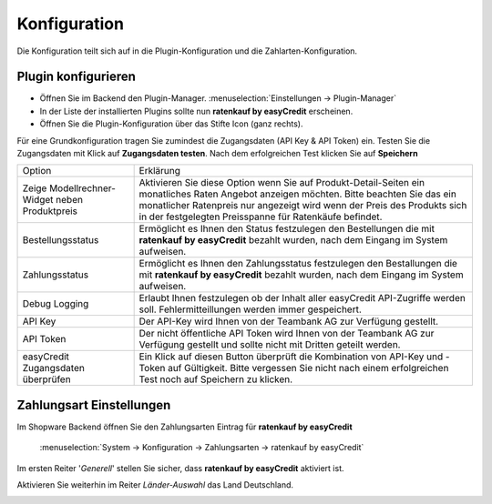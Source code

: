 ============= 
Konfiguration 
=============

Die Konfiguration teilt sich auf in die Plugin-Konfiguration und die Zahlarten-Konfiguration. 

Plugin konfigurieren
--------------------------

.. image:: ./_static/config-open.png
           :scale: 50%

* Öffnen Sie im Backend den Plugin-Manager. :menuselection:`Einstellungen -> Plugin-Manager`
* In der Liste der installierten Plugins sollte nun **ratenkauf by easyCredit** erscheinen. 
* Öffnen Sie die Plugin-Konfiguration über das Stifte Icon (ganz rechts).

Für eine Grundkonfiguration tragen Sie zumindest die Zugangsdaten (API Key & API Token) ein.
Testen Sie die Zugangsdaten mit Klick auf **Zugangsdaten testen**.
Nach dem erfolgreichen Test klicken Sie auf **Speichern**

.. image:: ./_static/config-dialog.png

.. tabularcolumns:: |p{85pt}|J|

+-----------------------------------------------+---------------------------------------------------------------------------------------------------------------------------------------------------------------------------------------------------------------------------------------------------------------------------------+
| Option                                        | Erklärung                                                                                                                                                                                                                                                                       |
+-----------------------------------------------+---------------------------------------------------------------------------------------------------------------------------------------------------------------------------------------------------------------------------------------------------------------------------------+
| Zeige Modellrechner-Widget neben Produktpreis | Aktivieren Sie diese Option wenn Sie auf Produkt-Detail-Seiten ein monatliches Raten Angebot anzeigen möchten. Bitte beachten Sie das ein monatlicher Ratenpreis nur angezeigt wird wenn der Preis des Produkts sich in der festgelegten Preisspanne für Ratenkäufe befindet.   |
+-----------------------------------------------+---------------------------------------------------------------------------------------------------------------------------------------------------------------------------------------------------------------------------------------------------------------------------------+
| Bestellungsstatus                             | Ermöglicht es Ihnen den Status festzulegen den Bestellungen die mit **ratenkauf by easyCredit** bezahlt wurden, nach dem Eingang im System aufweisen.                                                                                                                           |
+-----------------------------------------------+---------------------------------------------------------------------------------------------------------------------------------------------------------------------------------------------------------------------------------------------------------------------------------+
| Zahlungsstatus                                | Ermöglicht es Ihnen den Zahlungsstatus festzulegen den Bestallungen die mit **ratenkauf by easyCredit** bezahlt wurden, nach dem Eingang im System aufweisen.                                                                                                                   |
+-----------------------------------------------+---------------------------------------------------------------------------------------------------------------------------------------------------------------------------------------------------------------------------------------------------------------------------------+
| Debug Logging                                 | Erlaubt Ihnen festzulegen ob der Inhalt aller easyCredit API-Zugriffe werden soll. Fehlermitteillungen werden immer gespeichert.                                                                                                                                                |
+-----------------------------------------------+---------------------------------------------------------------------------------------------------------------------------------------------------------------------------------------------------------------------------------------------------------------------------------+
| API Key                                       | Der API-Key wird Ihnen von der Teambank AG zur Verfügung gestellt.                                                                                                                                                                                                              |
+-----------------------------------------------+---------------------------------------------------------------------------------------------------------------------------------------------------------------------------------------------------------------------------------------------------------------------------------+
| API Token                                     | Der nicht öffentliche API Token wird Ihnen von der Teambank AG zur Verfügung gestellt und sollte nicht mit Dritten geteilt werden.                                                                                                                                              |
+-----------------------------------------------+---------------------------------------------------------------------------------------------------------------------------------------------------------------------------------------------------------------------------------------------------------------------------------+
| easyCredit Zugangsdaten überprüfen            | Ein Klick auf diesen Button überprüft die Kombination von API-Key und -Token auf Gültigkeit. Bitte vergessen Sie nicht nach einem erfolgreichen Test noch auf Speichern zu klicken.                                                                                             |
+-----------------------------------------------+---------------------------------------------------------------------------------------------------------------------------------------------------------------------------------------------------------------------------------------------------------------------------------+


Zahlungsart Einstellungen
-------------------------

Im Shopware Backend öffnen Sie den Zahlungsarten Eintrag für **ratenkauf by easyCredit**

    :menuselection:`System -> Konfiguration -> Zahlungsarten -> ratenkauf by easyCredit`

Im ersten Reiter '*Generell*' stellen Sie sicher, dass **ratenkauf by easyCredit** aktiviert ist.

.. image:: ./_static/config-payment-active.png

.. raw:: latex

    \clearpage

Aktivieren Sie weiterhin im Reiter *Länder-Auswahl* das Land Deutschland.

.. image:: ./_static/config-payment-country.png
